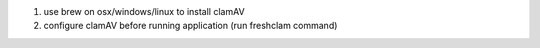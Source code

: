 1. use brew on osx/windows/linux to install clamAV
2. configure clamAV before running application (run freshclam command)
